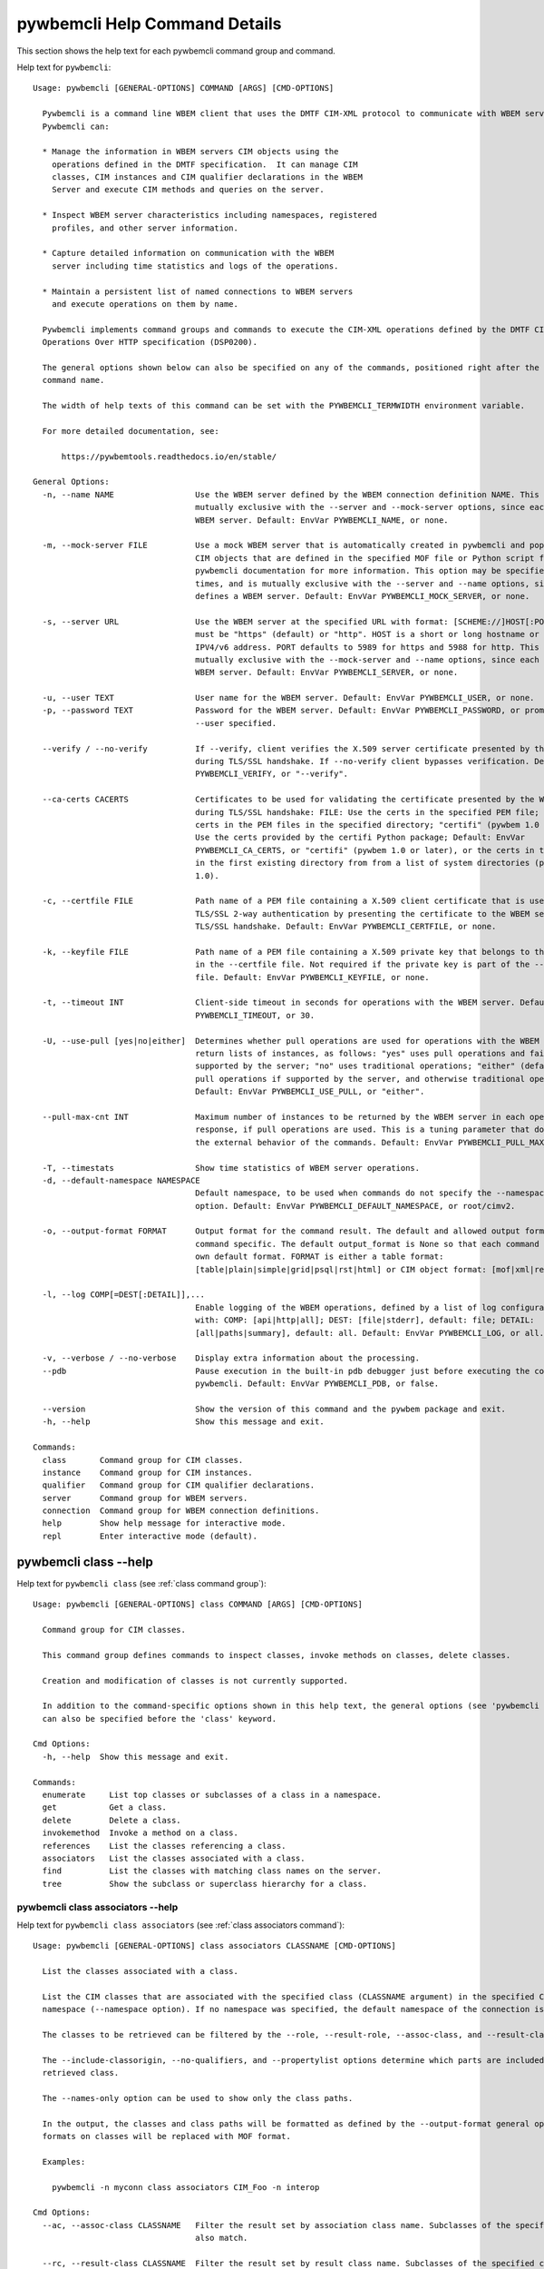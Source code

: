 
.. _`pywbemcli Help Command Details`:

pywbemcli Help Command Details
==============================


This section shows the help text for each pywbemcli command group and command.



Help text for ``pywbemcli``:


::

    Usage: pywbemcli [GENERAL-OPTIONS] COMMAND [ARGS] [CMD-OPTIONS]

      Pywbemcli is a command line WBEM client that uses the DMTF CIM-XML protocol to communicate with WBEM servers.
      Pywbemcli can:

      * Manage the information in WBEM servers CIM objects using the
        operations defined in the DMTF specification.  It can manage CIM
        classes, CIM instances and CIM qualifier declarations in the WBEM
        Server and execute CIM methods and queries on the server.

      * Inspect WBEM server characteristics including namespaces, registered
        profiles, and other server information.

      * Capture detailed information on communication with the WBEM
        server including time statistics and logs of the operations.

      * Maintain a persistent list of named connections to WBEM servers
        and execute operations on them by name.

      Pywbemcli implements command groups and commands to execute the CIM-XML operations defined by the DMTF CIM
      Operations Over HTTP specification (DSP0200).

      The general options shown below can also be specified on any of the commands, positioned right after the 'pywbemcli'
      command name.

      The width of help texts of this command can be set with the PYWBEMCLI_TERMWIDTH environment variable.

      For more detailed documentation, see:

          https://pywbemtools.readthedocs.io/en/stable/

    General Options:
      -n, --name NAME                 Use the WBEM server defined by the WBEM connection definition NAME. This option is
                                      mutually exclusive with the --server and --mock-server options, since each defines a
                                      WBEM server. Default: EnvVar PYWBEMCLI_NAME, or none.

      -m, --mock-server FILE          Use a mock WBEM server that is automatically created in pywbemcli and populated with
                                      CIM objects that are defined in the specified MOF file or Python script file. See the
                                      pywbemcli documentation for more information. This option may be specified multiple
                                      times, and is mutually exclusive with the --server and --name options, since each
                                      defines a WBEM server. Default: EnvVar PYWBEMCLI_MOCK_SERVER, or none.

      -s, --server URL                Use the WBEM server at the specified URL with format: [SCHEME://]HOST[:PORT]. SCHEME
                                      must be "https" (default) or "http". HOST is a short or long hostname or literal
                                      IPV4/v6 address. PORT defaults to 5989 for https and 5988 for http. This option is
                                      mutually exclusive with the --mock-server and --name options, since each defines a
                                      WBEM server. Default: EnvVar PYWBEMCLI_SERVER, or none.

      -u, --user TEXT                 User name for the WBEM server. Default: EnvVar PYWBEMCLI_USER, or none.
      -p, --password TEXT             Password for the WBEM server. Default: EnvVar PYWBEMCLI_PASSWORD, or prompted for if
                                      --user specified.

      --verify / --no-verify          If --verify, client verifies the X.509 server certificate presented by the WBEM server
                                      during TLS/SSL handshake. If --no-verify client bypasses verification. Default: EnvVar
                                      PYWBEMCLI_VERIFY, or "--verify".

      --ca-certs CACERTS              Certificates to be used for validating the certificate presented by the WBEM server
                                      during TLS/SSL handshake: FILE: Use the certs in the specified PEM file; DIR: Use the
                                      certs in the PEM files in the specified directory; "certifi" (pywbem 1.0 or later):
                                      Use the certs provided by the certifi Python package; Default: EnvVar
                                      PYWBEMCLI_CA_CERTS, or "certifi" (pywbem 1.0 or later), or the certs in the PEM files
                                      in the first existing directory from from a list of system directories (pywbem before
                                      1.0).

      -c, --certfile FILE             Path name of a PEM file containing a X.509 client certificate that is used to enable
                                      TLS/SSL 2-way authentication by presenting the certificate to the WBEM server during
                                      TLS/SSL handshake. Default: EnvVar PYWBEMCLI_CERTFILE, or none.

      -k, --keyfile FILE              Path name of a PEM file containing a X.509 private key that belongs to the certificate
                                      in the --certfile file. Not required if the private key is part of the --certfile
                                      file. Default: EnvVar PYWBEMCLI_KEYFILE, or none.

      -t, --timeout INT               Client-side timeout in seconds for operations with the WBEM server. Default: EnvVar
                                      PYWBEMCLI_TIMEOUT, or 30.

      -U, --use-pull [yes|no|either]  Determines whether pull operations are used for operations with the WBEM server that
                                      return lists of instances, as follows: "yes" uses pull operations and fails if not
                                      supported by the server; "no" uses traditional operations; "either" (default) uses
                                      pull operations if supported by the server, and otherwise traditional operations.
                                      Default: EnvVar PYWBEMCLI_USE_PULL, or "either".

      --pull-max-cnt INT              Maximum number of instances to be returned by the WBEM server in each open or pull
                                      response, if pull operations are used. This is a tuning parameter that does not affect
                                      the external behavior of the commands. Default: EnvVar PYWBEMCLI_PULL_MAX_CNT, or 1000

      -T, --timestats                 Show time statistics of WBEM server operations.
      -d, --default-namespace NAMESPACE
                                      Default namespace, to be used when commands do not specify the --namespace command
                                      option. Default: EnvVar PYWBEMCLI_DEFAULT_NAMESPACE, or root/cimv2.

      -o, --output-format FORMAT      Output format for the command result. The default and allowed output formats are
                                      command specific. The default output_format is None so that each command selects its
                                      own default format. FORMAT is either a table format:
                                      [table|plain|simple|grid|psql|rst|html] or CIM object format: [mof|xml|repr|txt].

      -l, --log COMP[=DEST[:DETAIL]],...
                                      Enable logging of the WBEM operations, defined by a list of log configuration strings
                                      with: COMP: [api|http|all]; DEST: [file|stderr], default: file; DETAIL:
                                      [all|paths|summary], default: all. Default: EnvVar PYWBEMCLI_LOG, or all.

      -v, --verbose / --no-verbose    Display extra information about the processing.
      --pdb                           Pause execution in the built-in pdb debugger just before executing the command within
                                      pywbemcli. Default: EnvVar PYWBEMCLI_PDB, or false.

      --version                       Show the version of this command and the pywbem package and exit.
      -h, --help                      Show this message and exit.

    Commands:
      class       Command group for CIM classes.
      instance    Command group for CIM instances.
      qualifier   Command group for CIM qualifier declarations.
      server      Command group for WBEM servers.
      connection  Command group for WBEM connection definitions.
      help        Show help message for interactive mode.
      repl        Enter interactive mode (default).


.. _`pywbemcli class --help`:

pywbemcli class --help
----------------------



Help text for ``pywbemcli class`` (see :ref:`class command group`):


::

    Usage: pywbemcli [GENERAL-OPTIONS] class COMMAND [ARGS] [CMD-OPTIONS]

      Command group for CIM classes.

      This command group defines commands to inspect classes, invoke methods on classes, delete classes.

      Creation and modification of classes is not currently supported.

      In addition to the command-specific options shown in this help text, the general options (see 'pywbemcli --help')
      can also be specified before the 'class' keyword.

    Cmd Options:
      -h, --help  Show this message and exit.

    Commands:
      enumerate     List top classes or subclasses of a class in a namespace.
      get           Get a class.
      delete        Delete a class.
      invokemethod  Invoke a method on a class.
      references    List the classes referencing a class.
      associators   List the classes associated with a class.
      find          List the classes with matching class names on the server.
      tree          Show the subclass or superclass hierarchy for a class.


.. _`pywbemcli class associators --help`:

pywbemcli class associators --help
^^^^^^^^^^^^^^^^^^^^^^^^^^^^^^^^^^



Help text for ``pywbemcli class associators`` (see :ref:`class associators command`):


::

    Usage: pywbemcli [GENERAL-OPTIONS] class associators CLASSNAME [CMD-OPTIONS]

      List the classes associated with a class.

      List the CIM classes that are associated with the specified class (CLASSNAME argument) in the specified CIM
      namespace (--namespace option). If no namespace was specified, the default namespace of the connection is used.

      The classes to be retrieved can be filtered by the --role, --result-role, --assoc-class, and --result-class options.

      The --include-classorigin, --no-qualifiers, and --propertylist options determine which parts are included in each
      retrieved class.

      The --names-only option can be used to show only the class paths.

      In the output, the classes and class paths will be formatted as defined by the --output-format general option. Table
      formats on classes will be replaced with MOF format.

      Examples:

        pywbemcli -n myconn class associators CIM_Foo -n interop

    Cmd Options:
      --ac, --assoc-class CLASSNAME   Filter the result set by association class name. Subclasses of the specified class
                                      also match.

      --rc, --result-class CLASSNAME  Filter the result set by result class name. Subclasses of the specified class also
                                      match.

      -r, --role PROPERTYNAME         Filter the result set by source end role name.
      --rr, --result-role PROPERTYNAME
                                      Filter the result set by far end role name.
      --nq, --no-qualifiers           Do not include qualifiers in the returned class(es). Default: Include qualifiers.
      --ico, --include-classorigin    Include class origin information in the returned class(es). Default: Do not include
                                      class origin information.

      --pl, --propertylist PROPERTYLIST
                                      Filter the properties included in the returned object(s). Multiple properties may be
                                      specified with either a comma-separated list or by using the option multiple times.
                                      Properties specified in this option that are not in the object(s) will be ignored. The
                                      empty string will include no properties. Default: Do not filter properties.

      --no, --names-only              Retrieve only the object paths (names). Default: Retrieve the complete objects
                                      including object paths.

      -n, --namespace NAMESPACE       Namespace to use for this command, instead of the default namespace of the connection.
      -s, --summary                   Show only a summary (count) of the objects.
      -h, --help                      Show this message and exit.


.. _`pywbemcli class delete --help`:

pywbemcli class delete --help
^^^^^^^^^^^^^^^^^^^^^^^^^^^^^



Help text for ``pywbemcli class delete`` (see :ref:`class delete command`):


::

    Usage: pywbemcli [GENERAL-OPTIONS] class delete CLASSNAME [CMD-OPTIONS]

      Delete a class.

      Delete a CIM class (CLASSNAME argument) in a CIM namespace (--namespace option). If no namespace was specified, the
      default namespace of the connection is used.

      If the class has subclasses, the command is rejected.

      If the class has instances, the command is rejected, unless the --force option was specified, in which case the
      instances are also deleted.

      WARNING: Deleting classes can cause damage to the server: It can impact instance providers and other components in
      the server. Use this command with caution.

      Many WBEM servers may not allow this operation or may severely limit the conditions under which a class can be
      deleted from the server.

      Example:

        pywbemcli -n myconn class delete CIM_Foo -n interop

    Cmd Options:
      -f, --force                Delete any instances of the class as well. Some servers may still reject the class
                                 deletion. Default: Reject command if the class has any instances.

      -n, --namespace NAMESPACE  Namespace to use for this command, instead of the default namespace of the connection.
      -h, --help                 Show this message and exit.


.. _`pywbemcli class enumerate --help`:

pywbemcli class enumerate --help
^^^^^^^^^^^^^^^^^^^^^^^^^^^^^^^^



Help text for ``pywbemcli class enumerate`` (see :ref:`class enumerate command`):


::

    Usage: pywbemcli [GENERAL-OPTIONS] class enumerate CLASSNAME [CMD-OPTIONS]

      List top classes or subclasses of a class in a namespace.

      Enumerate CIM classes starting either at the top of the class hierarchy in the specified CIM namespace (--namespace
      option), or at the specified class (CLASSNAME argument) in the specified namespace. If no namespace was specified,
      the default namespace of the connection is used.

      The --local-only, --include-classorigin, and --no-qualifiers options determine which parts are included in each
      retrieved class.

      The --deep-inheritance option defines whether or not the complete subclass hierarchy of the classes is retrieved.

      The --names-only option can be used to show only the class paths.

      In the output, the classes and class paths will be formatted as defined by the --output-format general option. Table
      formats on classes will be replaced with MOF format.

      Examples:

        pywbemcli -n myconn class enumerate -n interop

        pywbemcli -n myconn class enumerate CIM_Foo -n interop

    Cmd Options:
      --di, --deep-inheritance        Include the complete subclass hierarchy of the requested classes in the result set.
                                      Default: Do not include subclasses.

      --lo, --local-only              Do not include superclass properties and methods in the returned class(es). Default:
                                      Include superclass properties and methods.

      --nq, --no-qualifiers           Do not include qualifiers in the returned class(es). Default: Include qualifiers.
      --ico, --include-classorigin    Include class origin information in the returned class(es). Default: Do not include
                                      class origin information.

      --no, --names-only              Retrieve only the object paths (names). Default: Retrieve the complete objects
                                      including object paths.

      -n, --namespace NAMESPACE       Namespace to use for this command, instead of the default namespace of the connection.
      -s, --summary                   Show only a summary (count) of the objects.
      --association / --no-association
                                      Filter the returned classes to return only indication classes (--association) or
                                      classes that are not associations(--no-association). If the option is not defined no
                                      filtering occurs

      --indication / --no-indication  Filter the returned classes to return only indication classes (--indication) or
                                      classes that are not indications (--no-indication). If the option is not defined no
                                      filtering occurs

      --experimental / --no-experimental
                                      Filter the returned classes to return only experimental classes (--experimental) or
                                      classes that are not experimental (--no-iexperimental). If the option is not defined
                                      no filtering occurs

      -h, --help                      Show this message and exit.


.. _`pywbemcli class find --help`:

pywbemcli class find --help
^^^^^^^^^^^^^^^^^^^^^^^^^^^



Help text for ``pywbemcli class find`` (see :ref:`class find command`):


::

    Usage: pywbemcli [GENERAL-OPTIONS] class find CLASSNAME-GLOB [CMD-OPTIONS]

      List the classes with matching class names on the server.

      Find the CIM classes whose class name matches the specified wildcard expression (CLASSNAME-GLOB argument) in all CIM
      namespaces of the WBEM server, or in the specified namespace (--namespace option).

      The CLASSNAME-GLOB argument is a wildcard expression that is matched on class names case insensitively. The special
      characters from Unix file name wildcarding are supported ('*' to match zero or more characters, '?' to match a
      single character, and '[]' to match character ranges). To avoid shell expansion of wildcard characters, the
      CLASSNAME-GLOB argument should be put in quotes.

      For example, "pywbem_*" returns classes whose name begins with "PyWBEM_", "pywbem_", etc. "*system*" returns classes
      whose names include the case insensitive string "system".

      In the output, the classes will be formatted as defined by the --output-format general option if it specifies table
      output. Otherwise the classes will be in the form "NAMESPACE:CLASSNAME".

      Examples:

        pywbemcli -n myconn class find "CIM_*System*" -n interop

        pywbemcli -n myconn class find *Foo*

    Cmd Options:
      -n, --namespace NAMESPACE       Add a namespace to the search scope. May be specified multiple times. Default: Search
                                      in all namespaces of the server.

      -s, --sort                      Sort by namespace. Default is to sort by classname
      --association / --no-association
                                      Filter the returned classes to return only indication classes (--association) or
                                      classes that are not associations(--no-association). If the option is not defined no
                                      filtering occurs

      --indication / --no-indication  Filter the returned classes to return only indication classes (--indication) or
                                      classes that are not indications (--no-indication). If the option is not defined no
                                      filtering occurs

      --experimental / --no-experimental
                                      Filter the returned classes to return only experimental classes (--experimental) or
                                      classes that are not experimental (--no-iexperimental). If the option is not defined
                                      no filtering occurs

      -h, --help                      Show this message and exit.


.. _`pywbemcli class get --help`:

pywbemcli class get --help
^^^^^^^^^^^^^^^^^^^^^^^^^^



Help text for ``pywbemcli class get`` (see :ref:`class get command`):


::

    Usage: pywbemcli [GENERAL-OPTIONS] class get CLASSNAME [CMD-OPTIONS]

      Get a class.

      Get a CIM class (CLASSNAME argument) in a CIM namespace (--namespace option). If no namespace was specified, the
      default namespace of the connection is used.

      The --local-only, --include-classorigin, --no-qualifiers, and --propertylist options determine which parts are
      included in each retrieved class.

      In the output, the class will be formatted as defined by the --output-format general option. Table formats are
      replaced with MOF format.

      Example:

        pywbemcli -n myconn class get CIM_Foo -n interop

    Cmd Options:
      --lo, --local-only              Do not include superclass properties and methods in the returned class(es). Default:
                                      Include superclass properties and methods.

      --nq, --no-qualifiers           Do not include qualifiers in the returned class(es). Default: Include qualifiers.
      --ico, --include-classorigin    Include class origin information in the returned class(es). Default: Do not include
                                      class origin information.

      --pl, --propertylist PROPERTYLIST
                                      Filter the properties included in the returned object(s). Multiple properties may be
                                      specified with either a comma-separated list or by using the option multiple times.
                                      Properties specified in this option that are not in the object(s) will be ignored. The
                                      empty string will include no properties. Default: Do not filter properties.

      -n, --namespace NAMESPACE       Namespace to use for this command, instead of the default namespace of the connection.
      -h, --help                      Show this message and exit.


.. _`pywbemcli class invokemethod --help`:

pywbemcli class invokemethod --help
^^^^^^^^^^^^^^^^^^^^^^^^^^^^^^^^^^^



Help text for ``pywbemcli class invokemethod`` (see :ref:`class invokemethod command`):


::

    Usage: pywbemcli [GENERAL-OPTIONS] class invokemethod CLASSNAME METHODNAME [CMD-OPTIONS]

      Invoke a method on a class.

      Invoke a static CIM method (METHODNAME argument) on a CIM class (CLASSNAME argument) in a CIM namespace (--namespace
      option), and display the method return value and output parameters. If no namespace was specified, the default
      namespace of the connection is used.

      The method input parameters are specified using the --parameter option, which may be specified multiple times.

      Pywbemcli retrieves the class definition from the server in order to verify that the specified input parameters are
      consistent with the parameter characteristics in the method definition.

      Use the 'instance invokemethod' command to invoke CIM methods on CIM instances.

      Example:

        pywbemcli -n myconn class invokemethod CIM_Foo methodx -p p1=9 -p p2=Fred

    Cmd Options:
      -p, --parameter PARAMETERNAME=VALUE
                                      Specify a method input parameter with its value. May be specified multiple times.
                                      Default: No input parameters.

      -n, --namespace NAMESPACE       Namespace to use for this command, instead of the default namespace of the connection.
      -h, --help                      Show this message and exit.


.. _`pywbemcli class references --help`:

pywbemcli class references --help
^^^^^^^^^^^^^^^^^^^^^^^^^^^^^^^^^



Help text for ``pywbemcli class references`` (see :ref:`class references command`):


::

    Usage: pywbemcli [GENERAL-OPTIONS] class references CLASSNAME [CMD-OPTIONS]

      List the classes referencing a class.

      List the CIM (association) classes that reference the specified class (CLASSNAME argument) in the specified CIM
      namespace (--namespace option). If no namespace was specified, the default namespace of the connection is used.

      The classes to be retrieved can be filtered by the --role and --result-class options.

      The --include-classorigin, --no-qualifiers, and --propertylist options determine which parts are included in each
      retrieved class.

      The --names-only option can be used to show only the class paths.

      In the output, the classes and class paths will be formatted as defined by the --output-format general option. Table
      formats on classes will be replaced with MOF format.

      Examples:

        pywbemcli -n myconn class references CIM_Foo -n interop

    Cmd Options:
      --rc, --result-class CLASSNAME  Filter the result set by result class name. Subclasses of the specified class also
                                      match.

      -r, --role PROPERTYNAME         Filter the result set by source end role name.
      --nq, --no-qualifiers           Do not include qualifiers in the returned class(es). Default: Include qualifiers.
      --ico, --include-classorigin    Include class origin information in the returned class(es). Default: Do not include
                                      class origin information.

      --pl, --propertylist PROPERTYLIST
                                      Filter the properties included in the returned object(s). Multiple properties may be
                                      specified with either a comma-separated list or by using the option multiple times.
                                      Properties specified in this option that are not in the object(s) will be ignored. The
                                      empty string will include no properties. Default: Do not filter properties.

      --no, --names-only              Retrieve only the object paths (names). Default: Retrieve the complete objects
                                      including object paths.

      -n, --namespace NAMESPACE       Namespace to use for this command, instead of the default namespace of the connection.
      -s, --summary                   Show only a summary (count) of the objects.
      -h, --help                      Show this message and exit.


.. _`pywbemcli class tree --help`:

pywbemcli class tree --help
^^^^^^^^^^^^^^^^^^^^^^^^^^^



Help text for ``pywbemcli class tree`` (see :ref:`class tree command`):


::

    Usage: pywbemcli [GENERAL-OPTIONS] class tree CLASSNAME [CMD-OPTIONS]

      Show the subclass or superclass hierarchy for a class.

      List the subclass or superclass hierarchy of a CIM class (CLASSNAME argument) or CIM namespace (--namespace option):

      - If CLASSNAME is omitted, the complete class hierarchy of the specified   namespace is retrieved.

      - If CLASSNAME is specified but not --superclasses, the class and its   subclass hierarchy in the specified
      namespace are retrieved.

      - If CLASSNAME and --superclasses are specified, the class and its   superclass ancestry up to the top-level class
      in the specified namespace   are retrieved.

      If no namespace was specified, the default namespace of the connection is used.

      In the output, the classes will formatted as a ASCII graphical tree; the --output-format general option is ignored.

      Examples:

        pywbemcli -n myconn class tree -n interop

        pywbemcli -n myconn class tree CIM_Foo -n interop

        pywbemcli -n myconn class tree CIM_Foo -s -n interop

    Cmd Options:
      -s, --superclasses         Show the superclass hierarchy. Default: Show the subclass hierarchy.
      -n, --namespace NAMESPACE  Namespace to use for this command, instead of the default namespace of the connection.
      -h, --help                 Show this message and exit.


.. _`pywbemcli connection --help`:

pywbemcli connection --help
---------------------------



Help text for ``pywbemcli connection`` (see :ref:`connection command group`):


::

    Usage: pywbemcli [GENERAL-OPTIONS] connection COMMAND [ARGS] [CMD-OPTIONS]

      Command group for WBEM connection definitions.

      This command group defines commands to manage persistent WBEM connection definitions that have a name. The
      connection definitions are stored in a connections file named 'pywbemcli_connection_definitions.yaml' in the current
      directory. The connection definition name can be used as a shorthand for the WBEM server via the '--name' general
      option.

      In addition to the command-specific options shown in this help text, the general options (see 'pywbemcli --help')
      can also be specified before the 'connection' keyword.

    Cmd Options:
      -h, --help  Show this message and exit.

    Commands:
      export  Export the current connection.
      show    Show a WBEM connection definition or the current connection.
      delete  Delete a WBEM connection definition.
      select  Select a WBEM connection definition as current or default.
      test    Test the current connection with a predefined WBEM request.
      save    Save the current connection to a new WBEM connection definition.
      list    List the WBEM connection definitions.


.. _`pywbemcli connection delete --help`:

pywbemcli connection delete --help
^^^^^^^^^^^^^^^^^^^^^^^^^^^^^^^^^^



Help text for ``pywbemcli connection delete`` (see :ref:`connection delete command`):


::

    Usage: pywbemcli [GENERAL-OPTIONS] connection delete NAME [CMD-OPTIONS]

      Delete a WBEM connection definition.

      Delete a named connection definition from the connections file. If the NAME argument is omitted, prompt for
      selecting one of the connection definitions in the connections file.

      Example:

        pywbemcli connection delete blah

    Cmd Options:
      -h, --help  Show this message and exit.


.. _`pywbemcli connection export --help`:

pywbemcli connection export --help
^^^^^^^^^^^^^^^^^^^^^^^^^^^^^^^^^^



Help text for ``pywbemcli connection export`` (see :ref:`connection export command`):


::

    Usage: pywbemcli [GENERAL-OPTIONS] connection export [CMD-OPTIONS]

      Export the current connection.

      Display commands that set pywbemcli environment variables to the parameters of the current connection.

      Examples:

        pywbemcli --name srv1 connection export

        pywbemcli --server https://srv1 --user me --password pw connection export

    Cmd Options:
      -h, --help  Show this message and exit.


.. _`pywbemcli connection list --help`:

pywbemcli connection list --help
^^^^^^^^^^^^^^^^^^^^^^^^^^^^^^^^



Help text for ``pywbemcli connection list`` (see :ref:`connection list command`):


::

    Usage: pywbemcli [GENERAL-OPTIONS] connection list [CMD-OPTIONS]

      List the WBEM connection definitions.

      This command displays all entries in the connections file and the current connection if it exists and is not in the
      connections file as a table.

      '#' before the name indicates the default connection.
      '*' before the name indicates that it is the current connection.

      See also the 'connection select' command.

    Cmd Options:
      -h, --help  Show this message and exit.


.. _`pywbemcli connection save --help`:

pywbemcli connection save --help
^^^^^^^^^^^^^^^^^^^^^^^^^^^^^^^^



Help text for ``pywbemcli connection save`` (see :ref:`connection save command`):


::

    Usage: pywbemcli [GENERAL-OPTIONS] connection save NAME [CMD-OPTIONS]

      Save the current connection to a new WBEM connection definition.

      Save the current connection to the connections file as a connection definition named NAME. The NAME argument is
      required. If a connection definition with that name already exists, it is overwritten without warning.

      In the interactive mode, general options that are connection related are applied to the current connection before it
      is saved.

      Examples:

        pywbemcli --server https://srv1 connection save mysrv

    Cmd Options:
      -h, --help  Show this message and exit.


.. _`pywbemcli connection select --help`:

pywbemcli connection select --help
^^^^^^^^^^^^^^^^^^^^^^^^^^^^^^^^^^



Help text for ``pywbemcli connection select`` (see :ref:`connection select command`):


::

    Usage: pywbemcli [GENERAL-OPTIONS] connection select NAME [CMD-OPTIONS]

      Select a WBEM connection definition as current or default.

      Select the connection definition named NAME from the connections file to be the current connection. The connection
      definition in the connections file must exist. If the NAME argument is omitted, a list of connection definitions
      from the connections file is presented with a prompt for the user to select a connection definition.

      If the --default option is set, the default connection is set to the selected connection definition, in addition.
      Once defined, the default connection will be used as a default in future executions of pywbemcli if none of the
      server-defining general options (i.e. --server, --mock-server, or --name) was used.

      The 'connection list' command marks the current connection with '*' and the default connection with '#'.

      Example of selecting a default connection in command mode:

        pywbemcli connection select myconn --default
        pywbemcli connection show
        name: myconn
          . . .

      Example of selecting just the current connection in interactive mode:

        pywbemcli
        pywbemcli> connection select myconn
        pywbemcli> connection show
        name: myconn
          . . .

    Cmd Options:
      -d, --default  If set, the connection is set to be the default connection  in the connections file in addition to
                     setting it as the current connection.

      -h, --help     Show this message and exit.


.. _`pywbemcli connection show --help`:

pywbemcli connection show --help
^^^^^^^^^^^^^^^^^^^^^^^^^^^^^^^^



Help text for ``pywbemcli connection show`` (see :ref:`connection show command`):


::

    Usage: pywbemcli [GENERAL-OPTIONS] connection show NAME [CMD-OPTIONS]

      Show a WBEM connection definition or the current connection.

      Show the name and attributes of a WBEM connection definition or the current connection, as follows:

      * If the NAME argument is specified, the connection definition with that   name from the connections file is shown.

      * If the NAME argument is '?', the command presents a list of connection   definitions from the connections file and
      prompts the user for   selecting one, which is then shown.

      * If the NAME argument is omitted, the current connection is shown.

      Example showing a named connection definition:

        pywbemcli connection show svr1
          name: svr1
          ...

      Example for prompting for a connection definition:

        pywbemcli connection show ?
          0: svr1
          1: svr2
        Input integer between 0 and 2 or Ctrl-C to exit selection: : 0
          name: svr1
            ...

    Cmd Options:
      --show-password  If set, show existing password in results. Otherwise, password is masked
      -h, --help       Show this message and exit.


.. _`pywbemcli connection test --help`:

pywbemcli connection test --help
^^^^^^^^^^^^^^^^^^^^^^^^^^^^^^^^



Help text for ``pywbemcli connection test`` (see :ref:`connection test command`):


::

    Usage: pywbemcli [GENERAL-OPTIONS] connection test [CMD-OPTIONS]

      Test the current connection with a predefined WBEM request.

      Execute the EnumerateClassNames operation on the default namespace against the current connection to confirm that
      the connection exists and is working.

      Examples:

        pywbemcli --name mysrv connection test

    Cmd Options:
      -h, --help  Show this message and exit.


.. _`pywbemcli help --help`:

pywbemcli help --help
---------------------



Help text for ``pywbemcli help`` (see :ref:`help command`):


::

    Usage: pywbemcli [GENERAL-OPTIONS] help

      Show help message for interactive mode.

    Cmd Options:
      -h, --help  Show this message and exit.


.. _`pywbemcli instance --help`:

pywbemcli instance --help
-------------------------



Help text for ``pywbemcli instance`` (see :ref:`instance command group`):


::

    Usage: pywbemcli [GENERAL-OPTIONS] instance COMMAND [ARGS] [CMD-OPTIONS]

      Command group for CIM instances.

      This command group defines commands to inspect instances, to invoke methods on instances, and to create and delete
      instances.

      Modification of instances is not currently supported.

      In addition to the command-specific options shown in this help text, the general options (see 'pywbemcli --help')
      can also be specified before the 'instance' keyword.

    Cmd Options:
      -h, --help  Show this message and exit.

    Commands:
      enumerate     List the instances of a class.
      get           Get an instance of a class.
      delete        Delete an instance of a class.
      create        Create an instance of a class in a namespace.
      modify        Modify properties of an instance.
      associators   List the instances associated with an instance.
      references    List the instances referencing an instance.
      invokemethod  Invoke a method on an instance.
      query         Execute a query on instances in a namespace.
      count         Count the instances of each class with matching class name.
      shrub         Show the association shrub for INSTANCENAME.


.. _`pywbemcli instance associators --help`:

pywbemcli instance associators --help
^^^^^^^^^^^^^^^^^^^^^^^^^^^^^^^^^^^^^



Help text for ``pywbemcli instance associators`` (see :ref:`instance associators command`):


::

    Usage: pywbemcli [GENERAL-OPTIONS] instance associators INSTANCENAME [CMD-OPTIONS]

      List the instances associated with an instance.

      List the CIM instances that are associated with the specified CIM instance, and display the returned instances, or
      instance paths if --names-only was specified.

      The CIM instance can be specified in two ways:

      1. By specifying an untyped WBEM URI of an instance path in the INSTANCENAME argument. The CIM namespace in which
      the instance is looked up is the namespace specified in the WBEM URI, or otherwise the namespace specified in the
      --namespace option, or otherwise the default namespace of the connection. Any host name in the WBEM URI will be
      ignored.

      2. By specifying a class name with wildcard for the keys in the INSTANCENAME argument, i.e. "CLASSNAME.?". The
      instances of the specified class are displayed and the user is prompted for an index number to select an instance.
      The namespace in which the instances are looked up is the namespace specified in the --namespace option, or
      otherwise the default namespace of the connection.

      The instances to be retrieved can be filtered by the --filter-query, --role, --result-role, --assoc-class, and
      --result-class options.

      The --include-qualifiers, --include-classorigin, and --propertylist options determine which parts are included in
      each retrieved instance.

      The --names-only option can be used to show only the instance paths.

      In the output, the instances and instance paths will be formatted as defined by the --output-format general option.
      Table formats on instances will be replaced with MOF format.

    Cmd Options:
      --ac, --assoc-class CLASSNAME   Filter the result set by association class name. Subclasses of the specified class
                                      also match.

      --rc, --result-class CLASSNAME  Filter the result set by result class name. Subclasses of the specified class also
                                      match.

      -r, --role PROPERTYNAME         Filter the result set by source end role name.
      --rr, --result-role PROPERTYNAME
                                      Filter the result set by far end role name.
      --iq, --include-qualifiers      When traditional operations are used, include qualifiers in the returned instances.
                                      Some servers may ignore this option. By default, and when pull operations are used,
                                      qualifiers will never be included.

      --ico, --include-classorigin    Include class origin information in the returned instance(s). Some servers may ignore
                                      this option. Default: Do not include class origin information.

      --pl, --propertylist PROPERTYLIST
                                      Filter the properties included in the returned object(s). Multiple properties may be
                                      specified with either a comma-separated list or by using the option multiple times.
                                      Properties specified in this option that are not in the object(s) will be ignored. The
                                      empty string will include no properties. Default: Do not filter properties.

      --no, --names-only              Retrieve only the object paths (names). Default: Retrieve the complete objects
                                      including object paths.

      -k, --key KEYNAME=VALUE         Value for a key in keybinding of CIM instance name. May be specified multiple times.
                                      Allows defining keys without the issues of quotes. Default: No keybindings provided.

      -n, --namespace NAMESPACE       Namespace to use for this command, instead of the default namespace of the connection.
      -s, --summary                   Show only a summary (count) of the objects.
      --fq, --filter-query QUERY-STRING
                                      When pull operations are used, filter the instances in the result via a filter query.
                                      By default, and when traditional operations are used, no such filtering takes place.

      --fql, --filter-query-language QUERY-LANGUAGE
                                      The filter query language to be used with --filter-query. Default: DMTF:FQL.
      -h, --help                      Show this message and exit.


.. _`pywbemcli instance count --help`:

pywbemcli instance count --help
^^^^^^^^^^^^^^^^^^^^^^^^^^^^^^^



Help text for ``pywbemcli instance count`` (see :ref:`instance count command`):


::

    Usage: pywbemcli [GENERAL-OPTIONS] instance count CLASSNAME-GLOB [CMD-OPTIONS]

      Count the instances of each class with matching class name.

      Display the count of instances of each CIM class whose class name matches the specified wildcard expression
      (CLASSNAME-GLOB) in all CIM namespaces of the WBEM server, or in the specified namespaces (--namespace option).
      This differs from instance enumerate, etc. in that it counts the instances specifically for the classname of each
      instance returned, not including subclasses.

      The CLASSNAME-GLOB argument is a wildcard expression that is matched on class names case insensitively. The special
      characters from Unix file name wildcarding are supported ('*' to match zero or more characters, '?' to match a
      single character, and '[]' to match character ranges). To avoid shell expansion of wildcard characters, the
      CLASSNAME-GLOB argument should be put in quotes.

      If CLASSNAME-GLOB is not specified, then all classes in the specified namespaces are counted (same as when
      specifying CLASSNAME-GLOB as "*").

      For example, "pywbem_*" returns classes whose name begins with "PyWBEM_", "pywbem_", etc. "*system*" returns classes
      whose names include the case insensitive string "system".

      This command can take a long time to execute since it potentially enumerates all instance names for all classes in
      all namespaces.

    Cmd Options:
      -n, --namespace NAMESPACE       Add a namespace to the search scope. May be specified multiple times. Default: Search
                                      in all namespaces of the server.

      --association / --no-association
                                      Filter the returned classes to return only indication classes (--association) or
                                      classes that are not associations(--no-association). If the option is not defined no
                                      filtering occurs

      --indication / --no-indication  Filter the returned classes to return only indication classes (--indication) or
                                      classes that are not indications (--no-indication). If the option is not defined no
                                      filtering occurs

      --experimental / --no-experimental
                                      Filter the returned classes to return only experimental classes (--experimental) or
                                      classes that are not experimental (--no-iexperimental). If the option is not defined
                                      no filtering occurs

      -s, --sort                      Sort by instance count. Otherwise sorted by class name.
      -h, --help                      Show this message and exit.


.. _`pywbemcli instance create --help`:

pywbemcli instance create --help
^^^^^^^^^^^^^^^^^^^^^^^^^^^^^^^^



Help text for ``pywbemcli instance create`` (see :ref:`instance create command`):


::

    Usage: pywbemcli [GENERAL-OPTIONS] instance create CLASSNAME [CMD-OPTIONS]

      Create an instance of a class in a namespace.

      Create a CIM instance of the specified creation class (CLASSNAME argument) in the specified CIM namespace
      (--namespace option), with the specified properties (--property options) and display the CIM instance path of the
      created instance. If no namespace was specified, the default namespace of the connection is used.

      The properties to be initialized and their new values are specified using the --property option, which may be
      specified multiple times.

      Pywbemcli retrieves the class definition from the server in order to verify that the specified properties are
      consistent with the property characteristics in the class definition.

      Example:

        pywbemcli instance create CIM_blah -P id=3 -P arr="bla bla",foo

    Cmd Options:
      -p, --property PROPERTYNAME=VALUE
                                      Initial property value for the new instance. May be specified multiple times. Array
                                      property values are specified as a comma-separated list; embedded instances are not
                                      supported. Default: No initial properties provided.

      -V, --verify                    Prompt for confirmation before performing a change, to allow for verification of
                                      parameters. Default: Do not prompt for confirmation.

      -n, --namespace NAMESPACE       Namespace to use for this command, instead of the default namespace of the connection.
      -h, --help                      Show this message and exit.


.. _`pywbemcli instance delete --help`:

pywbemcli instance delete --help
^^^^^^^^^^^^^^^^^^^^^^^^^^^^^^^^



Help text for ``pywbemcli instance delete`` (see :ref:`instance delete command`):


::

    Usage: pywbemcli [GENERAL-OPTIONS] instance delete INSTANCENAME [CMD-OPTIONS]

      Delete an instance of a class.

      The CIM instance to be deleted can be specified as follows:

      1. By specifying an untyped WBEM URI of an instance path in the INSTANCENAME argument. The CIM namespace in which
      the instance is looked up is the namespace specified in the WBEM URI, or otherwise the namespace specified in the
      --namespace option, or otherwise the default namespace of the connection. Any host name in the WBEM URI will be
      ignored.

      2. By specifying a class name with wildcard for the keys in the INSTANCENAME argument, i.e. "CLASSNAME.?". The
      instances of the specified class are displayed and the user is prompted for an index number to select an instance.
      The namespace in which the instances are looked up is the namespace specified in the --namespace option, or
      otherwise the default namespace of the connection.

    Cmd Options:
      -k, --key KEYNAME=VALUE    Value for a key in keybinding of CIM instance name. May be specified multiple times. Allows
                                 defining keys without the issues of quotes. Default: No keybindings provided.

      -n, --namespace NAMESPACE  Namespace to use for this command, instead of the default namespace of the connection.
      -h, --help                 Show this message and exit.


.. _`pywbemcli instance enumerate --help`:

pywbemcli instance enumerate --help
^^^^^^^^^^^^^^^^^^^^^^^^^^^^^^^^^^^



Help text for ``pywbemcli instance enumerate`` (see :ref:`instance enumerate command`):


::

    Usage: pywbemcli [GENERAL-OPTIONS] instance enumerate CLASSNAME [CMD-OPTIONS]

      List the instances of a class.

      Enumerate the CIM instances of the specified class (CLASSNAME argument), including instances of subclasses in the
      specified CIM namespace (--namespace option), and display the returned instances, or instance paths if --names-only
      was specified. If no namespace was specified, the default namespace of the connection is used.

      The instances to be retrieved can be filtered by the --filter-query option.

      The --local-only, --deep-inheritance, --include-qualifiers, --include-classorigin, and --propertylist options
      determine which parts are included in each retrieved instance.

      The --names-only option can be used to show only the instance paths.

      In the output, the instances and instance paths will be formatted as defined by the --output-format general option.
      Table formats on instances will be replaced with MOF format.

    Cmd Options:
      --lo, --local-only              When traditional operations are used, do not include superclass properties in the
                                      returned instances. Some servers may ignore this option. By default, and when pull
                                      operations are used, superclass properties will always be included.

      --di, --deep-inheritance        Include subclass properties in the returned instances. Default: Do not include
                                      subclass properties.

      --iq, --include-qualifiers      When traditional operations are used, include qualifiers in the returned instances.
                                      Some servers may ignore this option. By default, and when pull operations are used,
                                      qualifiers will never be included.

      --ico, --include-classorigin    Include class origin information in the returned instance(s). Some servers may ignore
                                      this option. Default: Do not include class origin information.

      --pl, --propertylist PROPERTYLIST
                                      Filter the properties included in the returned object(s). Multiple properties may be
                                      specified with either a comma-separated list or by using the option multiple times.
                                      Properties specified in this option that are not in the object(s) will be ignored. The
                                      empty string will include no properties. Default: Do not filter properties.

      -n, --namespace NAMESPACE       Namespace to use for this command, instead of the default namespace of the connection.
      --no, --names-only              Retrieve only the object paths (names). Default: Retrieve the complete objects
                                      including object paths.

      -s, --summary                   Show only a summary (count) of the objects.
      --fq, --filter-query QUERY-STRING
                                      When pull operations are used, filter the instances in the result via a filter query.
                                      By default, and when traditional operations are used, no such filtering takes place.

      --fql, --filter-query-language QUERY-LANGUAGE
                                      The filter query language to be used with --filter-query. Default: DMTF:FQL.
      -h, --help                      Show this message and exit.


.. _`pywbemcli instance get --help`:

pywbemcli instance get --help
^^^^^^^^^^^^^^^^^^^^^^^^^^^^^



Help text for ``pywbemcli instance get`` (see :ref:`instance get command`):


::

    Usage: pywbemcli [GENERAL-OPTIONS] instance get INSTANCENAME [CMD-OPTIONS]

      Get an instance of a class.

      The instance can be specified in two ways:

      1. By specifying an untyped WBEM URI of an instance path in the INSTANCENAME argument. The CIM namespace in which
      the instance is looked up is the namespace specified in the WBEM URI, or otherwise the namespace specified in the
      --namespace option, or otherwise the default namespace of the connection. Any host name in the WBEM URI will be
      ignored.

      2. By specifying a class name with wildcard for the keys in the INSTANCENAME argument, i.e. "CLASSNAME.?". The
      instances of the specified class are displayed and the user is prompted for an index number to select an instance.
      The namespace in which the instances are looked up is the namespace specified in the --namespace option, or
      otherwise the default namespace of the connection.

      The --local-only, --include-qualifiers, --include-classorigin, and --propertylist options determine which parts are
      included in the retrieved instance.

      In the output, the instance will formatted as defined by the --output-format general option.

    Cmd Options:
      --lo, --local-only              Do not include superclass properties in the returned instance. Some servers may ignore
                                      this option. Default: Include superclass properties.

      --iq, --include-qualifiers      Include qualifiers in the returned instance. Not all servers return qualifiers on
                                      instances. Default: Do not include qualifiers.

      --ico, --include-classorigin    Include class origin information in the returned instance(s). Some servers may ignore
                                      this option. Default: Do not include class origin information.

      --pl, --propertylist PROPERTYLIST
                                      Filter the properties included in the returned object(s). Multiple properties may be
                                      specified with either a comma-separated list or by using the option multiple times.
                                      Properties specified in this option that are not in the object(s) will be ignored. The
                                      empty string will include no properties. Default: Do not filter properties.

      -k, --key KEYNAME=VALUE         Value for a key in keybinding of CIM instance name. May be specified multiple times.
                                      Allows defining keys without the issues of quotes. Default: No keybindings provided.

      -n, --namespace NAMESPACE       Namespace to use for this command, instead of the default namespace of the connection.
      -h, --help                      Show this message and exit.


.. _`pywbemcli instance invokemethod --help`:

pywbemcli instance invokemethod --help
^^^^^^^^^^^^^^^^^^^^^^^^^^^^^^^^^^^^^^



Help text for ``pywbemcli instance invokemethod`` (see :ref:`instance invokemethod command`):


::

    Usage: pywbemcli [GENERAL-OPTIONS] instance invokemethod INSTANCENAME METHODNAME [CMD-OPTIONS]

      Invoke a method on an instance.

      Invoke a CIM method (METHODNAME argument) on a CIM instance with the specified input parameters (--parameter
      options), and display the method return value and output parameters.

      The CIM instance can be specified in two ways:

      1. By specifying an untyped WBEM URI of an instance path in the INSTANCENAME argument. The CIM namespace in which
      the instance is looked up is the namespace specified in the WBEM URI, or otherwise the namespace specified in the
      --namespace option, or otherwise the default namespace of the connection. Any host name in the WBEM URI will be
      ignored.

      2. By specifying a class name with wildcard for the keys in the INSTANCENAME argument, i.e. "CLASSNAME.?". The
      instances of the specified class are displayed and the user is prompted for an index number to select an instance.
      The namespace in which the instances are looked up is the namespace specified in the --namespace option, or
      otherwise the default namespace of the connection.

      The method input parameters are specified using the --parameter option, which may be specified multiple times.

      Pywbemcli retrieves the class definition of the creation class of the instance from the server in order to verify
      that the specified input parameters are consistent with the parameter characteristics in the method definition.

      Use the 'class invokemethod' command to invoke CIM methods on CIM classes.

      Example:

        pywbemcli -n myconn instance invokemethod CIM_x.id='hi" methodx -p id=3

    Cmd Options:
      -p, --parameter PARAMETERNAME=VALUE
                                      Specify a method input parameter with its value. May be specified multiple times.
                                      Array property values are specified as a comma-separated list; embedded instances are
                                      not supported. Default: No input parameters.

      -k, --key KEYNAME=VALUE         Value for a key in keybinding of CIM instance name. May be specified multiple times.
                                      Allows defining keys without the issues of quotes. Default: No keybindings provided.

      -n, --namespace NAMESPACE       Namespace to use for this command, instead of the default namespace of the connection.
      -h, --help                      Show this message and exit.


.. _`pywbemcli instance modify --help`:

pywbemcli instance modify --help
^^^^^^^^^^^^^^^^^^^^^^^^^^^^^^^^



Help text for ``pywbemcli instance modify`` (see :ref:`instance modify command`):


::

    Usage: pywbemcli [GENERAL-OPTIONS] instance modify INSTANCENAME [CMD-OPTIONS]

      Modify properties of an instance.

      The CIM instance to be modified can be specified in two ways:

      1. By specifying an untyped WBEM URI of an instance path in the INSTANCENAME argument. The CIM namespace in which
      the instance is looked up is the namespace specified in the WBEM URI, or otherwise the namespace specified in the
      --namespace option, or otherwise the default namespace of the connection. Any host name in the WBEM URI will be
      ignored.

      2. By specifying a class name with wildcard for the keys in the INSTANCENAME argument, i.e. "CLASSNAME.?". The
      instances of the specified class are displayed and the user is prompted for an index number to select an instance.
      The namespace in which the instances are looked up is the namespace specified in the --namespace option, or
      otherwise the default namespace of the connection.

      The properties to be modified and their new values are specified using the --property option, which may be specified
      multiple times.

      The --propertylist option allows restricting the set of properties to be modified. Given that the set of properties
      to be modified is already determined by the specified --property options, it does not need to be specified.

      Example:

        pywbemcli instance modify CIM_blah.fred=3 -P id=3 -P arr="bla bla",foo

    Cmd Options:
      -p, --property PROPERTYNAME=VALUE
                                      Property to be modified, with its new value. May be specified once for each property
                                      to be modified. Array property values are specified as a comma-separated list;
                                      embedded instances are not supported. Default: No properties modified.

      --pl, --propertylist PROPERTYLIST
                                      Reduce the properties to be modified (as per --property) to a specific property list.
                                      Multiple properties may be specified with either a comma-separated list or by using
                                      the option multiple times. The empty string will cause no properties to be modified.
                                      Default: Do not reduce the properties to be modified.

      -V, --verify                    Prompt for confirmation before performing a change, to allow for verification of
                                      parameters. Default: Do not prompt for confirmation.

      -k, --key KEYNAME=VALUE         Value for a key in keybinding of CIM instance name. May be specified multiple times.
                                      Allows defining keys without the issues of quotes. Default: No keybindings provided.

      -n, --namespace NAMESPACE       Namespace to use for this command, instead of the default namespace of the connection.
      -h, --help                      Show this message and exit.


.. _`pywbemcli instance query --help`:

pywbemcli instance query --help
^^^^^^^^^^^^^^^^^^^^^^^^^^^^^^^



Help text for ``pywbemcli instance query`` (see :ref:`instance query command`):


::

    Usage: pywbemcli [GENERAL-OPTIONS] instance query QUERY-STRING [CMD-OPTIONS]

      Execute a query on instances in a namespace.

      Execute the specified query (QUERY_STRING argument) in the specified CIM namespace (--namespace option), and display
      the returned instances. If no namespace was specified, the default namespace of the connection is used.

      In the output, the instances will formatted as defined by the --output-format general option.

    Cmd Options:
      --ql, --query-language QUERY-LANGUAGE
                                      The query language to be used with --query. Default: DMTF:CQL.
      -n, --namespace NAMESPACE       Namespace to use for this command, instead of the default namespace of the connection.
      -s, --summary                   Show only a summary (count) of the objects.
      -h, --help                      Show this message and exit.


.. _`pywbemcli instance references --help`:

pywbemcli instance references --help
^^^^^^^^^^^^^^^^^^^^^^^^^^^^^^^^^^^^



Help text for ``pywbemcli instance references`` (see :ref:`instance references command`):


::

    Usage: pywbemcli [GENERAL-OPTIONS] instance references INSTANCENAME [CMD-OPTIONS]

      List the instances referencing an instance.

      List the CIM (association) instances that reference the specified CIM instance, and display the returned instances,
      or instance paths if --names-only was specified.

      The CIM instance can be specified in two ways:

      1. By specifying an untyped WBEM URI of an instance path in the INSTANCENAME argument. The CIM namespace in which
      the instance is looked up is the namespace specified in the WBEM URI, or otherwise the namespace specified in the
      --namespace option, or otherwise the default namespace of the connection. Any host name in the WBEM URI will be
      ignored.

      2. By specifying a class name with wildcard for the keys in the INSTANCENAME argument, i.e. "CLASSNAME.?". The
      instances of the specified class are displayed and the user is prompted for an index number to select an instance.
      The namespace in which the instances are looked up is the namespace specified in the --namespace option, or
      otherwise the default namespace of the connection.

      The instances to be retrieved can be filtered by the --filter-query, --role and --result-class options.

      The --include-qualifiers, --include-classorigin, and --propertylist options determine which parts are included in
      each retrieved instance.

      The --names-only option can be used to show only the instance paths.

      In the output, the instances and instance paths will be formatted as defined by the --output-format general option.
      Table formats on instances will be replaced with MOF format.

    Cmd Options:
      --rc, --result-class CLASSNAME  Filter the result set by result class name. Subclasses of the specified class also
                                      match.

      -r, --role PROPERTYNAME         Filter the result set by source end role name.
      --iq, --include-qualifiers      When traditional operations are used, include qualifiers in the returned instances.
                                      Some servers may ignore this option. By default, and when pull operations are used,
                                      qualifiers will never be included.

      --ico, --include-classorigin    Include class origin information in the returned instance(s). Some servers may ignore
                                      this option. Default: Do not include class origin information.

      --pl, --propertylist PROPERTYLIST
                                      Filter the properties included in the returned object(s). Multiple properties may be
                                      specified with either a comma-separated list or by using the option multiple times.
                                      Properties specified in this option that are not in the object(s) will be ignored. The
                                      empty string will include no properties. Default: Do not filter properties.

      --no, --names-only              Retrieve only the object paths (names). Default: Retrieve the complete objects
                                      including object paths.

      -k, --key KEYNAME=VALUE         Value for a key in keybinding of CIM instance name. May be specified multiple times.
                                      Allows defining keys without the issues of quotes. Default: No keybindings provided.

      -n, --namespace NAMESPACE       Namespace to use for this command, instead of the default namespace of the connection.
      -s, --summary                   Show only a summary (count) of the objects.
      --fq, --filter-query QUERY-STRING
                                      When pull operations are used, filter the instances in the result via a filter query.
                                      By default, and when traditional operations are used, no such filtering takes place.

      --fql, --filter-query-language QUERY-LANGUAGE
                                      The filter query language to be used with --filter-query. Default: DMTF:FQL.
      -h, --help                      Show this message and exit.


.. _`pywbemcli instance shrub --help`:

pywbemcli instance shrub --help
^^^^^^^^^^^^^^^^^^^^^^^^^^^^^^^



Help text for ``pywbemcli instance shrub`` (see :ref:`instance shrub command`):


::

    Usage: pywbemcli [GENERAL-OPTIONS] instance shrub INSTANCENAME [CMD-OPTIONS]

      Show the association shrub for INSTANCENAME.

      The shrub is a view of all of the instance association relationships for a defined INSTANCENAME showing the various
      components that are part of the association including Role, AssocClasse,ResultRole, And ResultClas

      The default view is a tree view from the INSTANCENAME to associated instances.

      Displays the shrub of association components for the association source instance defined by INSTANCENAME.

      The INSTANCENAME can be specified in two ways:

      1. By specifying an untyped WBEM URI of an instance path in the INSTANCENAME argument. The CIM namespace in which
      the instance is looked up is the namespace specified in the WBEM URI, or otherwise the namespace specified in the
      --namespace option, or otherwise the default namespace of the connection. Any host name in the WBEM URI will be
      ignored.

      2. By specifying a class name with wildcard for the keys in the INSTANCENAME argument, i.e. "CLASSNAME.?". The
      instances of the specified class are displayed and the user is prompted for an index number to select an instance.
      The namespace in which the instances are looked up is the namespace specified in the --namespace option, or
      otherwise the default namespace of the connection.

      Normally the association information is displayed as a tree but it may also be displayed as a table or as one of the
      object formats (ex. MOF) of all instances that are part of the shrub if one of the cim object formats is selected
      with the global output_format parameter.

      Results are formatted as defined by the output format global option.

    Cmd Options:
      --ac, --assoc-class CLASSNAME   Filter the result set by association class name. Subclasses of the specified class
                                      also match.

      --rc, --result-class CLASSNAME  Filter the result set by result class name. Subclasses of the specified class also
                                      match.

      -r, --role PROPERTYNAME         Filter the result set by source end role name.
      --rr, --result-role PROPERTYNAME
                                      Filter the result set by far end role name.
      -k, --key KEYNAME=VALUE         Value for a key in keybinding of CIM instance name. May be specified multiple times.
                                      Allows defining keys without the issues of quotes. Default: No keybindings provided.

      -n, --namespace NAMESPACE       Namespace to use for this command, instead of the default namespace of the connection.
      -s, --summary                   Show only a summary (count) of the objects.
      -f, --fullpath                  Normally the instance paths in the tree views are by hiding some keys with ~ to make
                                      the tree simpler to read. This includes keys that have the same value for all
                                      instances and the "CreationClassName" key.  Whenthis option is used the full instance
                                      paths are displayed.

      -h, --help                      Show this message and exit.


.. _`pywbemcli qualifier --help`:

pywbemcli qualifier --help
--------------------------



Help text for ``pywbemcli qualifier`` (see :ref:`qualifier command group`):


::

    Usage: pywbemcli [GENERAL-OPTIONS] qualifier COMMAND [ARGS] [CMD-OPTIONS]

      Command group for CIM qualifier declarations.

      This command group defines commands to inspect CIM qualifier declarations in the WBEM Server.

      Creation, modification and deletion of qualifier declarations is not currently supported.

      In addition to the command-specific options shown in this help text, the general options (see 'pywbemcli --help')
      can also be specified before the 'qualifier' keyword.

    Cmd Options:
      -h, --help  Show this message and exit.

    Commands:
      get        Get a qualifier declaration.
      enumerate  List the qualifier declarations in a namespace.


.. _`pywbemcli qualifier enumerate --help`:

pywbemcli qualifier enumerate --help
^^^^^^^^^^^^^^^^^^^^^^^^^^^^^^^^^^^^



Help text for ``pywbemcli qualifier enumerate`` (see :ref:`qualifier enumerate command`):


::

    Usage: pywbemcli [GENERAL-OPTIONS] qualifier enumerate [CMD-OPTIONS]

      List the qualifier declarations in a namespace.

      Enumerate the CIM qualifier declarations in the specified CIM namespace (--namespace option). If no namespace was
      specified, the default namespace of the connection is used.

      In the output, the qualifier declaration will formatted as defined by the --output-format general option.

    Cmd Options:
      -n, --namespace NAMESPACE  Namespace to use for this command, instead of the default namespace of the connection.
      -s, --summary              Show only a summary (count) of the objects.
      -h, --help                 Show this message and exit.


.. _`pywbemcli qualifier get --help`:

pywbemcli qualifier get --help
^^^^^^^^^^^^^^^^^^^^^^^^^^^^^^



Help text for ``pywbemcli qualifier get`` (see :ref:`qualifier get command`):


::

    Usage: pywbemcli [GENERAL-OPTIONS] qualifier get QUALIFIERNAME [CMD-OPTIONS]

      Get a qualifier declaration.

      Get a CIM qualifier declaration (QUALIFIERNAME argument) in a CIM namespace (--namespace option). If no namespace
      was specified, the default namespace of the connection is used.

      In the output, the qualifier declaration will formatted as defined by the --output-format general option.

    Cmd Options:
      -n, --namespace NAMESPACE  Namespace to use for this command, instead of the default namespace of the connection.
      -h, --help                 Show this message and exit.


.. _`pywbemcli repl --help`:

pywbemcli repl --help
---------------------



Help text for ``pywbemcli repl`` (see :ref:`repl command`):


::

    Usage: pywbemcli [GENERAL-OPTIONS] repl

      Enter interactive mode (default).

      Enter the interactive mode where pywbemcli commands can be entered interactively. The prompt is changed to
      'pywbemcli>'.

      Command history is supported. The command history is stored in a file ~/.pywbemcli_history.

      Pywbemcli may be terminated from this mode by entering <CTRL-D>, :q, :quit, :exit

    Cmd Options:
      -h, --help  Show this message and exit.


.. _`pywbemcli server --help`:

pywbemcli server --help
-----------------------



Help text for ``pywbemcli server`` (see :ref:`server command group`):


::

    Usage: pywbemcli [GENERAL-OPTIONS] server COMMAND [ARGS] [CMD-OPTIONS]

      Command group for WBEM servers.

      This command group defines commands to inspect and manage core components of a WBEM server including server
      attributes, namespaces, the Interop namespace, management profiles, and access to profile central instances.

      In addition to the command-specific options shown in this help text, the general options (see 'pywbemcli --help')
      can also be specified before the 'server' keyword.

    Cmd Options:
      -h, --help  Show this message and exit.

    Commands:
      namespaces    List the namespaces of the server.
      interop       Get the Interop namespace of the server.
      brand         Get the brand of the server.
      info          Get information about the server.
      profiles      List management profiles advertized by the server.
      centralinsts  List central instances of mgmt profiles on the server.


.. _`pywbemcli server brand --help`:

pywbemcli server brand --help
^^^^^^^^^^^^^^^^^^^^^^^^^^^^^



Help text for ``pywbemcli server brand`` (see :ref:`server brand command`):


::

    Usage: pywbemcli [GENERAL-OPTIONS] server brand [CMD-OPTIONS]

      Get the brand of the server.

      Brand information is defined by the server implementor and may or may not be available. Pywbem attempts to collect
      the brand information from multiple sources.

    Cmd Options:
      -h, --help  Show this message and exit.


.. _`pywbemcli server centralinsts --help`:

pywbemcli server centralinsts --help
^^^^^^^^^^^^^^^^^^^^^^^^^^^^^^^^^^^^



Help text for ``pywbemcli server centralinsts`` (see :ref:`server centralinsts command`):


::

    Usage: pywbemcli [GENERAL-OPTIONS] server centralinsts [CMD-OPTIONS]

      List central instances of mgmt profiles on the server.

      Retrieve the CIM instances that are central instances of the specified WBEM management profiles, and display these
      instances. By default, all management profiles advertized on the server are used. The profiles can be filtered by
      using the --organization and --profile options.

      The central instances are determined using all methodologies defined in DSP1033 V1.1 in the order of
      GetCentralInstances, central class, and scoping class methodology.

      Profiles that only use the scoping class methodology require the specification of the --central-class, --scoping-
      class, and --scoping-path options because additional information is needed to perform the scoping class methodology.

      The retrieved central instances are displayed along with the organization, name, and version of the profile they
      belong to, formatted as a table. The --output-format general option is ignored unless it specifies a table format.

    Cmd Options:
      -o, --organization ORG-NAME     Filter by the defined organization. (ex. -o DMTF
      -p, --profile PROFILE-NAME      Filter by the profile name. (ex. -p Array
      --cc, --central-class CLASSNAME
                                      Optional. Required only if profiles supports only scopig methodology
      --sc, --scoping-class CLASSNAME
                                      Optional. Required only if profiles supports only scopig methodology
      --sp, --scoping-path CLASSLIST  Optional. Required only if profiles supports only scopig methodology. Multiples
                                      allowed

      --rd, --reference-direction [snia|dmtf]
                                      Navigation direction for association.  [default: dmtf]
      -h, --help                      Show this message and exit.


.. _`pywbemcli server info --help`:

pywbemcli server info --help
^^^^^^^^^^^^^^^^^^^^^^^^^^^^



Help text for ``pywbemcli server info`` (see :ref:`server info command`):


::

    Usage: pywbemcli [GENERAL-OPTIONS] server info [CMD-OPTIONS]

      Get information about the server.

      The information includes CIM namespaces and server brand.

    Cmd Options:
      -h, --help  Show this message and exit.


.. _`pywbemcli server interop --help`:

pywbemcli server interop --help
^^^^^^^^^^^^^^^^^^^^^^^^^^^^^^^



Help text for ``pywbemcli server interop`` (see :ref:`server interop command`):


::

    Usage: pywbemcli [GENERAL-OPTIONS] server interop [CMD-OPTIONS]

      Get the Interop namespace of the server.

    Cmd Options:
      -h, --help  Show this message and exit.


.. _`pywbemcli server namespaces --help`:

pywbemcli server namespaces --help
^^^^^^^^^^^^^^^^^^^^^^^^^^^^^^^^^^



Help text for ``pywbemcli server namespaces`` (see :ref:`server namespaces command`):


::

    Usage: pywbemcli [GENERAL-OPTIONS] server namespaces [CMD-OPTIONS]

      List the namespaces of the server.

    Cmd Options:
      -h, --help  Show this message and exit.


.. _`pywbemcli server profiles --help`:

pywbemcli server profiles --help
^^^^^^^^^^^^^^^^^^^^^^^^^^^^^^^^



Help text for ``pywbemcli server profiles`` (see :ref:`server profiles command`):


::

    Usage: pywbemcli [GENERAL-OPTIONS] server profiles [CMD-OPTIONS]

      List management profiles advertized by the server.

      Retrieve the CIM instances representing the WBEM management profiles advertized by the WBEM server, and display
      information about each profile. WBEM management profiles are defined by DMTF and SNIA and define the management
      functionality that is available.

      The retrieved profiles can be filtered using the --organization and --profile options.

      The output is formatted as a table showing the organization, name, and version for each profile. The --output-format
      option is ignored unless it specifies a table format.

    Cmd Options:
      -o, --organization ORG-NAME  Filter by the defined organization. (ex. -o DMTF
      -p, --profile PROFILE-NAME   Filter by the profile name. (ex. -p Array
      -h, --help                   Show this message and exit.

